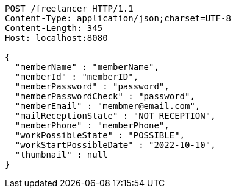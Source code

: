 [source,http,options="nowrap"]
----
POST /freelancer HTTP/1.1
Content-Type: application/json;charset=UTF-8
Content-Length: 345
Host: localhost:8080

{
  "memberName" : "memberName",
  "memberId" : "memberID",
  "memberPassword" : "password",
  "memberPasswordCheck" : "password",
  "memberEmail" : "membmer@email.com",
  "mailReceptionState" : "NOT_RECEPTION",
  "memberPhone" : "memberPhone",
  "workPossibleState" : "POSSIBLE",
  "workStartPossibleDate" : "2022-10-10",
  "thumbnail" : null
}
----